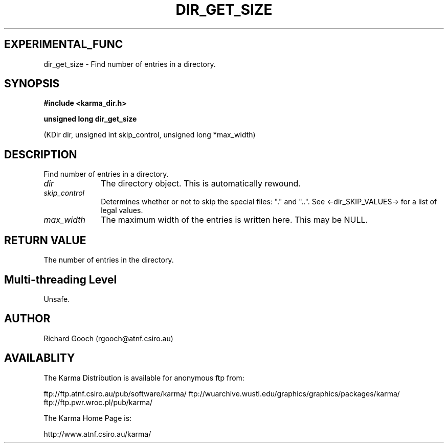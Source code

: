 .TH DIR_GET_SIZE 3 "13 Nov 2005" "Karma Distribution"
.SH EXPERIMENTAL_FUNC
dir_get_size \- Find number of entries in a directory.
.SH SYNOPSIS
.B #include <karma_dir.h>
.sp
.B unsigned long dir_get_size
.sp
(KDir dir, unsigned int skip_control,
unsigned long *max_width)
.SH DESCRIPTION
Find number of entries in a directory.
.IP \fIdir\fP 1i
The directory object. This is automatically rewound.
.IP \fIskip_control\fP 1i
Determines whether or not to skip the special files: "."
and "..". See <-dir_SKIP_VALUES-> for a list of legal values.
.IP \fImax_width\fP 1i
The maximum width of the entries is written here. This may be
NULL.
.SH RETURN VALUE
The number of entries in the directory.
.SH Multi-threading Level
Unsafe.
.SH AUTHOR
Richard Gooch (rgooch@atnf.csiro.au)
.SH AVAILABLITY
The Karma Distribution is available for anonymous ftp from:

ftp://ftp.atnf.csiro.au/pub/software/karma/
ftp://wuarchive.wustl.edu/graphics/graphics/packages/karma/
ftp://ftp.pwr.wroc.pl/pub/karma/

The Karma Home Page is:

http://www.atnf.csiro.au/karma/
